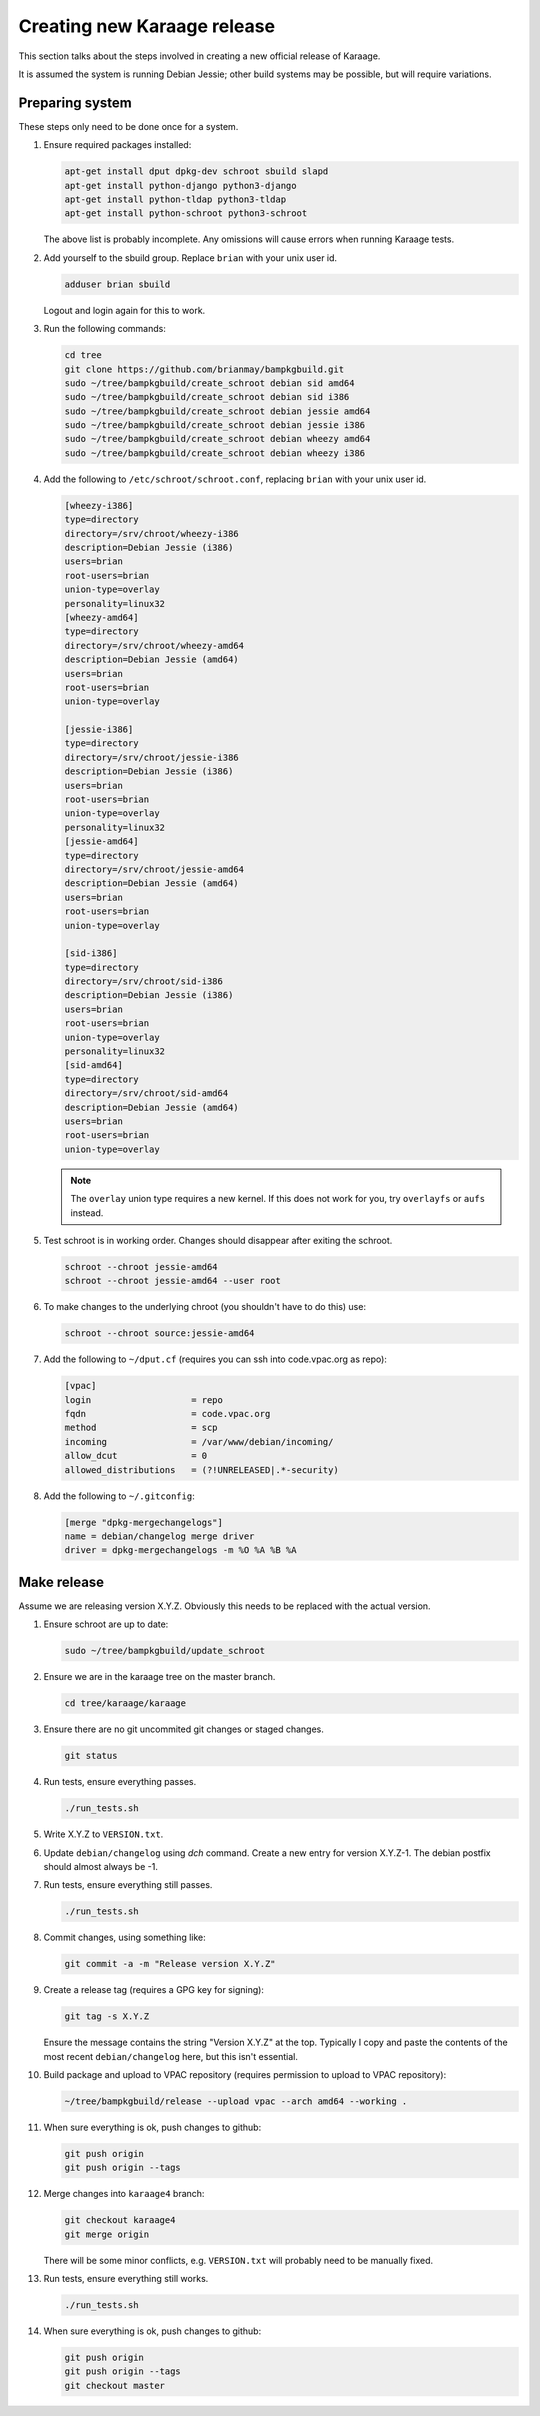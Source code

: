 Creating new Karaage release
============================
This section talks about the steps involved in creating a new official
release of Karaage.

It is assumed the system is running Debian Jessie; other build systems may be
possible, but will require variations.


Preparing system
----------------
These steps only need to be done once for a system.

#.  Ensure required packages installed:

    .. code-block:: bash

        apt-get install dput dpkg-dev schroot sbuild slapd
        apt-get install python-django python3-django
        apt-get install python-tldap python3-tldap
        apt-get install python-schroot python3-schroot

    The above list is probably incomplete. Any omissions will cause
    errors when running Karaage tests.

#.  Add yourself to the sbuild group. Replace ``brian`` with your unix user
    id.

    .. code-block:: bash

        adduser brian sbuild

    Logout and login again for this to work.

#.  Run the following commands:

    .. code-block:: bash

        cd tree
        git clone https://github.com/brianmay/bampkgbuild.git
        sudo ~/tree/bampkgbuild/create_schroot debian sid amd64
        sudo ~/tree/bampkgbuild/create_schroot debian sid i386
        sudo ~/tree/bampkgbuild/create_schroot debian jessie amd64
        sudo ~/tree/bampkgbuild/create_schroot debian jessie i386
        sudo ~/tree/bampkgbuild/create_schroot debian wheezy amd64
        sudo ~/tree/bampkgbuild/create_schroot debian wheezy i386

#.  Add the following to ``/etc/schroot/schroot.conf``, replacing
    ``brian`` with your unix user id.

    .. code-block:: text

        [wheezy-i386]
        type=directory
        directory=/srv/chroot/wheezy-i386
        description=Debian Jessie (i386)
        users=brian
        root-users=brian
        union-type=overlay
        personality=linux32
        [wheezy-amd64]
        type=directory
        directory=/srv/chroot/wheezy-amd64
        description=Debian Jessie (amd64)
        users=brian
        root-users=brian
        union-type=overlay

        [jessie-i386]
        type=directory
        directory=/srv/chroot/jessie-i386
        description=Debian Jessie (i386)
        users=brian
        root-users=brian
        union-type=overlay
        personality=linux32
        [jessie-amd64]
        type=directory
        directory=/srv/chroot/jessie-amd64
        description=Debian Jessie (amd64)
        users=brian
        root-users=brian
        union-type=overlay

        [sid-i386]
        type=directory
        directory=/srv/chroot/sid-i386
        description=Debian Jessie (i386)
        users=brian
        root-users=brian
        union-type=overlay
        personality=linux32
        [sid-amd64]
        type=directory
        directory=/srv/chroot/sid-amd64
        description=Debian Jessie (amd64)
        users=brian
        root-users=brian
        union-type=overlay

    .. note::

        The ``overlay`` union type requires a new kernel. If this does not
        work for you, try ``overlayfs`` or ``aufs`` instead.

#.  Test schroot is in working order. Changes should disappear after exiting
    the schroot.

    .. code-block:: bash

        schroot --chroot jessie-amd64
        schroot --chroot jessie-amd64 --user root

#.  To make changes to the underlying chroot (you shouldn't have to do this)
    use:

    .. code-block:: bash

        schroot --chroot source:jessie-amd64

#.  Add the following to ``~/dput.cf`` (requires you can ssh into code.vpac.org
    as repo):

    .. code-block:: text

        [vpac]
        login                   = repo
        fqdn                    = code.vpac.org
        method                  = scp
        incoming                = /var/www/debian/incoming/
        allow_dcut              = 0
        allowed_distributions   = (?!UNRELEASED|.*-security)

#.  Add the following to ``~/.gitconfig``:

    .. code-block:: text

        [merge "dpkg-mergechangelogs"]
        name = debian/changelog merge driver
        driver = dpkg-mergechangelogs -m %O %A %B %A

Make release
------------

Assume we are releasing version X.Y.Z. Obviously this needs to be
replaced with the actual version.

#.  Ensure schroot are up to date:

    .. code-block:: bash

        sudo ~/tree/bampkgbuild/update_schroot

#.  Ensure we are in the karaage tree on the master branch.

    .. code-block:: bash

        cd tree/karaage/karaage

#.  Ensure there are no git uncommited git changes or staged changes.

    .. code-block:: bash

        git status

#.  Run tests, ensure everything passes.

    .. code-block:: bash

        ./run_tests.sh

#.  Write X.Y.Z to ``VERSION.txt``.
#.  Update ``debian/changelog`` using `dch` command. Create a new entry for
    version X.Y.Z-1. The debian postfix should almost always be -1.
#.  Run tests, ensure everything still passes.

    .. code-block:: bash

        ./run_tests.sh

#.  Commit changes, using something like:

    .. code-block:: bash

        git commit -a -m "Release version X.Y.Z"

#.  Create a release tag (requires a GPG key for signing):

    .. code-block:: bash

        git tag -s X.Y.Z

    Ensure the message contains the string "Version X.Y.Z" at the top.
    Typically I copy and paste the contents of the most recent
    ``debian/changelog`` here, but this isn't essential.

#.  Build package and upload to VPAC repository (requires permission to upload
    to VPAC repository):

    .. code-block:: bash

        ~/tree/bampkgbuild/release --upload vpac --arch amd64 --working .

#.  When sure everything is ok, push changes to github:

    .. code-block:: bash

        git push origin
        git push origin --tags

#.  Merge changes into ``karaage4`` branch:

    .. code-block:: bash

        git checkout karaage4
        git merge origin

    There will be some minor conflicts, e.g. ``VERSION.txt`` will
    probably need to be manually fixed.

#.  Run tests, ensure everything still works.

    .. code-block:: bash

        ./run_tests.sh

#.  When sure everything is ok, push changes to github:

    .. code-block:: bash

        git push origin
        git push origin --tags
        git checkout master
